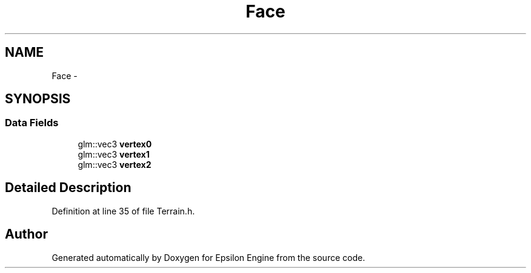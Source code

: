 .TH "Face" 3 "Wed Mar 6 2019" "Version 1.0" "Epsilon Engine" \" -*- nroff -*-
.ad l
.nh
.SH NAME
Face \- 
.SH SYNOPSIS
.br
.PP
.SS "Data Fields"

.in +1c
.ti -1c
.RI "glm::vec3 \fBvertex0\fP"
.br
.ti -1c
.RI "glm::vec3 \fBvertex1\fP"
.br
.ti -1c
.RI "glm::vec3 \fBvertex2\fP"
.br
.in -1c
.SH "Detailed Description"
.PP 
Definition at line 35 of file Terrain\&.h\&.

.SH "Author"
.PP 
Generated automatically by Doxygen for Epsilon Engine from the source code\&.
